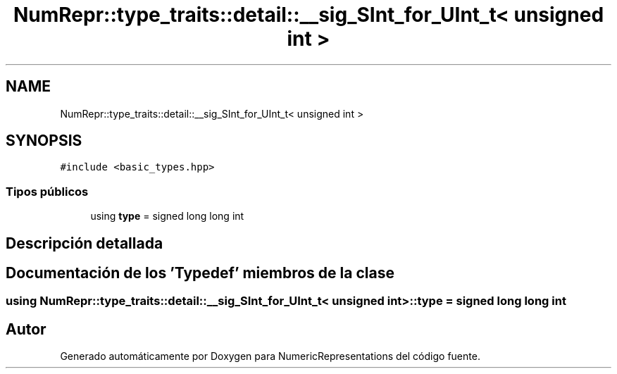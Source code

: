 .TH "NumRepr::type_traits::detail::__sig_SInt_for_UInt_t< unsigned int >" 3 "Lunes, 28 de Noviembre de 2022" "NumericRepresentations" \" -*- nroff -*-
.ad l
.nh
.SH NAME
NumRepr::type_traits::detail::__sig_SInt_for_UInt_t< unsigned int >
.SH SYNOPSIS
.br
.PP
.PP
\fC#include <basic_types\&.hpp>\fP
.SS "Tipos públicos"

.in +1c
.ti -1c
.RI "using \fBtype\fP = signed long long int"
.br
.in -1c
.SH "Descripción detallada"
.PP 
.SH "Documentación de los 'Typedef' miembros de la clase"
.PP 
.SS "using \fBNumRepr::type_traits::detail::__sig_SInt_for_UInt_t\fP< unsigned int >::type =  signed long long int"


.SH "Autor"
.PP 
Generado automáticamente por Doxygen para NumericRepresentations del código fuente\&.
